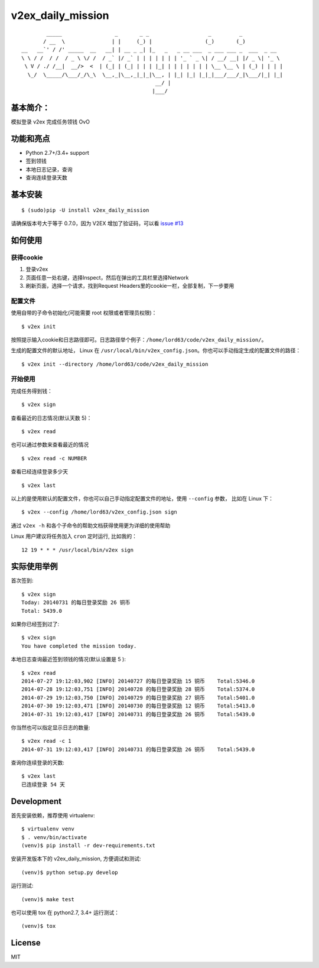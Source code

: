 v2ex\_daily\_mission
====================

|Latest Version| |Build Status|

::

            _____                 _       _ _                   _         _
           / __  \               | |     (_) |                 (_)       (_)
    __   __`' / /' _____  __   __| | __ _ _| |_   _   _ __ ___  _ ___ ___ _  ___  _ __
    \ \ / /  / /  / _ \ \/ /  / _` |/ _` | | | | | | | '_ ` _ \| / __/ __| |/ _ \| '_ \
     \ V / ./ /__|  __/>  <  | (_| | (_| | | | |_| | | | | | | | \__ \__ \ | (_) | | | |
      \_/  \_____/\___/_/\_\  \__,_|\__,_|_|_|\__, | |_| |_| |_|_|___/___/_|\___/|_| |_|
                                               __/ |
                                              |___/

基本简介：
----------

模拟登录 v2ex 完成任务领钱 OvO

功能和亮点
----------

-  Python 2.7+/3.4+ support
-  签到领钱
-  本地日志记录，查询
-  查询连续登录天数

基本安装
--------

::

    $ (sudo)pip -U install v2ex_daily_mission

请确保版本号大于等于 0.7.0，因为 V2EX 增加了验证码，可以看 `issue #13`_

如何使用
--------

获得cookie
~~~~~~~~~~

1. 登录v2ex
2. 页面任意一处右键，选择Inspect，然后在弹出的工具栏里选择Network
3. 刷新页面，选择一个请求，找到Request Headers里的cookie一栏，全部复制，下一步要用

配置文件
~~~~~~~~

使用自带的子命令初始化(可能需要 root 权限或者管理员权限)：

::

    $ v2ex init

按照提示输入cookie和日志路径即可。日志路径举个例子：``/home/lord63/code/v2ex_daily_mission/``。

生成的配置文件的默认地址， Linux 在 ``/usr/local/bin/v2ex_config.json``。你也可以手动指定生成的配置文件的路径：

::

    $ v2ex init --directory /home/lord63/code/v2ex_daily_mission

开始使用
~~~~~~~~

完成任务得到钱：

::

    $ v2ex sign

查看最近的日志情况(默认天数 5)：

::

    $ v2ex read

也可以通过参数来查看最近的情况

::

    $ v2ex read -c NUMBER

查看已经连续登录多少天

::

    $ v2ex last

以上的是使用默认的配置文件，你也可以自己手动指定配置文件的地址，使用 ``--config`` 参数， 比如在 Linux 下：

::

    $ v2ex --config /home/lord63/v2ex_config.json sign

通过 ``v2ex -h`` 和各个子命令的帮助文档获得使用更为详细的使用帮助

Linux 用户建议将任务加入 ``cron`` 定时运行, 比如我的：

::

    12 19 * * * /usr/local/bin/v2ex sign

实际使用举例
------------

首次签到:

::

    $ v2ex sign
    Today: 20140731 的每日登录奖励 26 铜币
    Total: 5439.0

如果你已经签到过了:

::

    $ v2ex sign
    You have completed the mission today.

本地日志查询最近签到领钱的情况(默认设置是 5 ):

::

    $ v2ex read
    2014-07-27 19:12:03,902 [INFO] 20140727 的每日登录奖励 15 铜币    Total:5346.0
    2014-07-28 19:12:03,751 [INFO] 20140728 的每日登录奖励 28 铜币    Total:5374.0
    2014-07-29 19:12:03,750 [INFO] 20140729 的每日登录奖励 27 铜币    Total:5401.0
    2014-07-30 19:12:03,471 [INFO] 20140730 的每日登录奖励 12 铜币    Total:5413.0
    2014-07-31 19:12:03,417 [INFO] 20140731 的每日登录奖励 26 铜币    Total:5439.0

你当然也可以指定显示日志的数量:

::

    $ v2ex read -c 1
    2014-07-31 19:12:03,417 [INFO] 20140731 的每日登录奖励 26 铜币    Total:5439.0

查询你连续登录的天数:

::

    $ v2ex last
    已连续登录 54 天

Development
-----------

首先安装依赖，推荐使用 virtualenv:

::

    $ virtualenv venv
    $ . venv/bin/activate
    (venv)$ pip install -r dev-requirements.txt

安装开发版本下的 v2ex_daily_mission, 方便调试和测试:

::

    (venv)$ python setup.py develop

运行测试:

::

    (venv)$ make test

也可以使用 tox 在 python2.7, 3.4+ 运行测试：

::

    (venv)$ tox

License
-------

MIT

.. |Latest Version| image:: http://img.shields.io/pypi/v/v2ex_daily_mission.svg
   :target: https://pypi.python.org/pypi/v2ex_daily_mission
.. |Build Status| image:: https://travis-ci.org/lord63/v2ex_daily_mission.svg
   :target: https://travis-ci.org/lord63/v2ex_daily_mission
.. _`issue #13`: https://github.com/lord63/v2ex_daily_mission/issues/13
